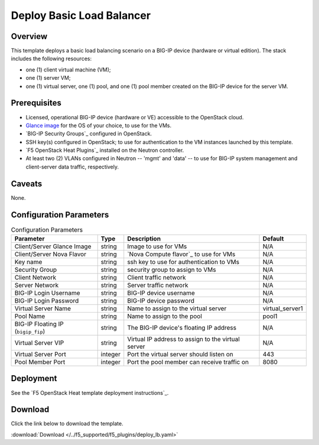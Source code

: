 .. _deploy-lb:

Deploy Basic Load Balancer
==========================

Overview
--------

This template deploys a basic load balancing scenario on a BIG-IP device (hardware or virtual edition).
The stack includes the following resources:

- one (1) client virtual machine (VM);
- one (1) server VM;
- one (1) virtual server, one (1) pool, and one (1) pool member created on the BIG-IP device for the server VM.

Prerequisites
-------------

- Licensed, operational BIG-IP device (hardware or VE) accessible to the OpenStack cloud.
- `Glance image`_ for the OS of your choice, to use for the VMs.
- `BIG-IP Security Groups`_ configured in OpenStack.
- SSH key(s) configured in OpenStack; to use for authentication to the VM instances launched by this template.
- `F5 OpenStack Heat Plugins`_ installed on the Neutron controller.
- At least two (2) VLANs configured in Neutron -- 'mgmt' and 'data' -- to use for BIG-IP system management and client-server data traffic, respectively.

Caveats
-------

None.


Configuration Parameters
------------------------
.. table:: Configuration Parameters

   =================================== =============== =========================== ===============
   Parameter                           Type            Description                 Default
   =================================== =============== =========================== ===============
   Client/Server Glance Image          string          Image to use for VMs        N/A
   ----------------------------------- --------------- --------------------------- ---------------
   Client/Server Nova Flavor           string          `Nova Compute flavor`_ to   N/A
                                                       use for VMs
   ----------------------------------- --------------- --------------------------- ---------------
   Key name                            string          ssh key to use for
                                                       authentication to VMs       N/A
   ----------------------------------- --------------- --------------------------- ---------------
   Security Group                      string          security group to assign    N/A
                                                       to VMs
   ----------------------------------- --------------- --------------------------- ---------------
   Client Network                      string          Client traffic network      N/A
   ----------------------------------- --------------- --------------------------- ---------------
   Server Network                      string          Server traffic network      N/A
   ----------------------------------- --------------- --------------------------- ---------------
   BIG-IP Login Username               string          BIG-IP device username      N/A
   ----------------------------------- --------------- --------------------------- ---------------
   BIG-IP Login Password               string          BIG-IP device password      N/A
   ----------------------------------- --------------- --------------------------- ---------------
   Virtual Server Name                 string          Name to assign to the       virtual_server1
                                                       virtual server
   ----------------------------------- --------------- --------------------------- ---------------
   Pool Name                           string          Name to assign to the pool  pool1
   ----------------------------------- --------------- --------------------------- ---------------
   BIG-IP Floating IP (``bigip_fip``)  string          The BIG-IP device's         N/A
                                                       floating IP address
   ----------------------------------- --------------- --------------------------- ---------------
   Virtual Server VIP                  string          Virtual IP address to       N/A
                                                       assign to the virtual
                                                       server
   ----------------------------------- --------------- --------------------------- ---------------
   Virtual Server Port                 integer         Port the virtual server     443
                                                       should listen on
   ----------------------------------- --------------- --------------------------- ---------------
   Pool Member Port                    integer         Port the pool member can    8080
                                                       receive traffic on
   =================================== =============== =========================== ===============

Deployment
----------

See the `F5 OpenStack Heat template deployment instructions`_.


Download
--------

Click the link below to download the template.

:download:`Download </../f5_supported/f5_plugins/deploy_lb.yaml>`


.. _Glance image: https://docs.openstack.org/image-guide/obtain-images.html
